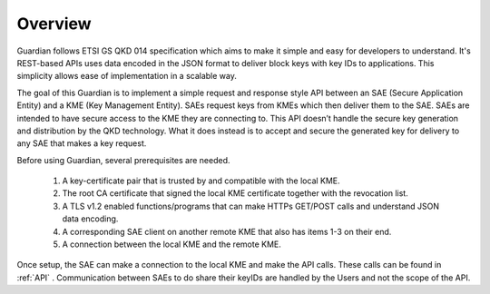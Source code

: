 Overview
========

Guardian follows ETSI GS QKD 014 specification which aims to make it simple and easy for developers to understand. It's REST-based APIs uses data encoded in the JSON format to deliver block keys with key IDs to applications. This simplicity allows ease of implementation in a scalable way.

The goal of this Guardian is to implement a simple request and response style API between an SAE (Secure Application Entity) and a KME (Key Management Entity). SAEs request keys from KMEs which then deliver them to the SAE.
SAEs are intended to have secure access to the KME they are connecting to. This API doesn’t handle the secure key generation and distribution by the QKD technology. What it does instead is to accept and secure the generated key for delivery to any SAE that makes a key request.

Before using Guardian, several prerequisites are needed.

   1. A key-certificate pair that is trusted by and compatible with the local KME.
   2. The root CA certificate that signed the local KME certificate together with the revocation list.
   3. A TLS v1.2 enabled functions/programs that can make HTTPs GET/POST calls and understand JSON data encoding.
   4. A corresponding SAE client on another remote KME that also has items 1-3 on their end.
   5. A connection between the local KME and the remote KME.

Once setup, the SAE can make a connection to the local KME and make the API calls.
These calls can be found in :ref:`API` .
Communication between SAEs to do share their keyIDs are handled by the Users and not the scope of the API.
 
